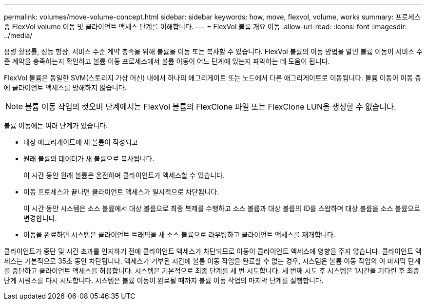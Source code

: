 ---
permalink: volumes/move-volume-concept.html 
sidebar: sidebar 
keywords: how, move, flexvol, volume, works 
summary: 프로세스 중 FlexVol volume 이동 및 클라이언트 액세스 단계를 이해합니다. 
---
= FlexVol 볼륨 개요 이동
:allow-uri-read: 
:icons: font
:imagesdir: ../media/


[role="lead"]
용량 활용률, 성능 향상, 서비스 수준 계약 충족을 위해 볼륨을 이동 또는 복사할 수 있습니다. FlexVol 볼륨의 이동 방법을 알면 볼륨 이동이 서비스 수준 계약을 충족하는지 확인하고 볼륨 이동 프로세스에서 볼륨 이동이 어느 단계에 있는지 파악하는 데 도움이 됩니다.

FlexVol 볼륨은 동일한 SVM(스토리지 가상 머신) 내에서 하나의 애그리게이트 또는 노드에서 다른 애그리게이트로 이동됩니다. 볼륨 이동이 이동 중에 클라이언트 액세스를 방해하지 않습니다.


NOTE: 볼륨 이동 작업의 컷오버 단계에서는 FlexVol 볼륨의 FlexClone 파일 또는 FlexClone LUN을 생성할 수 없습니다.

볼륨 이동에는 여러 단계가 있습니다.

* 대상 애그리게이트에 새 볼륨이 작성되고
* 원래 볼륨의 데이터가 새 볼륨으로 복사됩니다.
+
이 시간 동안 원래 볼륨은 온전하며 클라이언트가 액세스할 수 있습니다.

* 이동 프로세스가 끝나면 클라이언트 액세스가 일시적으로 차단됩니다.
+
이 시간 동안 시스템은 소스 볼륨에서 대상 볼륨으로 최종 복제를 수행하고 소스 볼륨과 대상 볼륨의 ID를 스왑하며 대상 볼륨을 소스 볼륨으로 변경합니다.

* 이동을 완료하면 시스템은 클라이언트 트래픽을 새 소스 볼륨으로 라우팅하고 클라이언트 액세스를 재개합니다.


클라이언트가 중단 및 시간 초과를 인지하기 전에 클라이언트 액세스가 차단되므로 이동이 클라이언트 액세스에 영향을 주지 않습니다. 클라이언트 액세스는 기본적으로 35초 동안 차단됩니다. 액세스가 거부된 시간에 볼륨 이동 작업을 완료할 수 없는 경우, 시스템은 볼륨 이동 작업의 이 마지막 단계를 중단하고 클라이언트 액세스를 허용합니다. 시스템은 기본적으로 최종 단계를 세 번 시도합니다. 세 번째 시도 후 시스템은 1시간을 기다린 후 최종 단계 시퀀스를 다시 시도합니다. 시스템은 볼륨 이동이 완료될 때까지 볼륨 이동 작업의 마지막 단계를 실행합니다.
